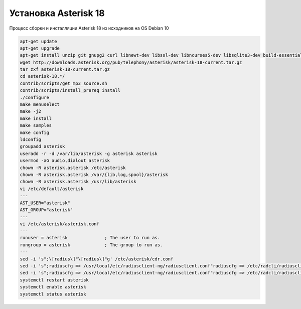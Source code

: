 .. index:: asterisk, linux, debian

.. _asterisk-debian10-installation:

Установка Asterisk 18
=====================

Процесс сборки и инсталляции Asterisk 18 из исходников на OS Debian 10


.. code-block:: bash

  apt-get update
  apt-get upgrade
  apt-get install unzip git gnupg2 curl libnewt-dev libssl-dev libncurses5-dev libsqlite3-dev build-essential libjansson-dev libxml2-dev uuid-dev subversion iptables-persistent fail2ban
  wget http://downloads.asterisk.org/pub/telephony/asterisk/asterisk-18-current.tar.gz
  tar zxf asterisk-18-current.tar.gz
  cd asterisk-18.*/
  contrib/scripts/get_mp3_source.sh
  contrib/scripts/install_prereq install
  ./configure
  make menuselect
  make -j2
  make install
  make samples
  make config
  ldconfig
  groupadd asterisk
  useradd -r -d /var/lib/asterisk -g asterisk asterisk
  usermod -aG audio,dialout asterisk
  chown -R asterisk.asterisk /etc/asterisk
  chown -R asterisk.asterisk /var/{lib,log,spool}/asterisk
  chown -R asterisk.asterisk /usr/lib/asterisk
  vi /etc/default/asterisk
  ---
  AST_USER="asterisk"
  AST_GROUP="asterisk"
  ---
  vi /etc/asterisk/asterisk.conf
  ---
  runuser = asterisk              ; The user to run as.
  rungroup = asterisk             ; The group to run as.
  ---
  sed -i 's";\[radius\]"\[radius\]"g' /etc/asterisk/cdr.conf
  sed -i 's";radiuscfg => /usr/local/etc/radiusclient-ng/radiusclient.conf"radiuscfg => /etc/radcli/radiusclient.conf"g' /etc/asterisk/cdr.conf
  sed -i 's";radiuscfg => /usr/local/etc/radiusclient-ng/radiusclient.conf"radiuscfg => /etc/radcli/radiusclient.conf"g' /etc/asterisk/cel.conf
  systemctl restart asterisk
  systemctl enable asterisk
  systemctl status asterisk
